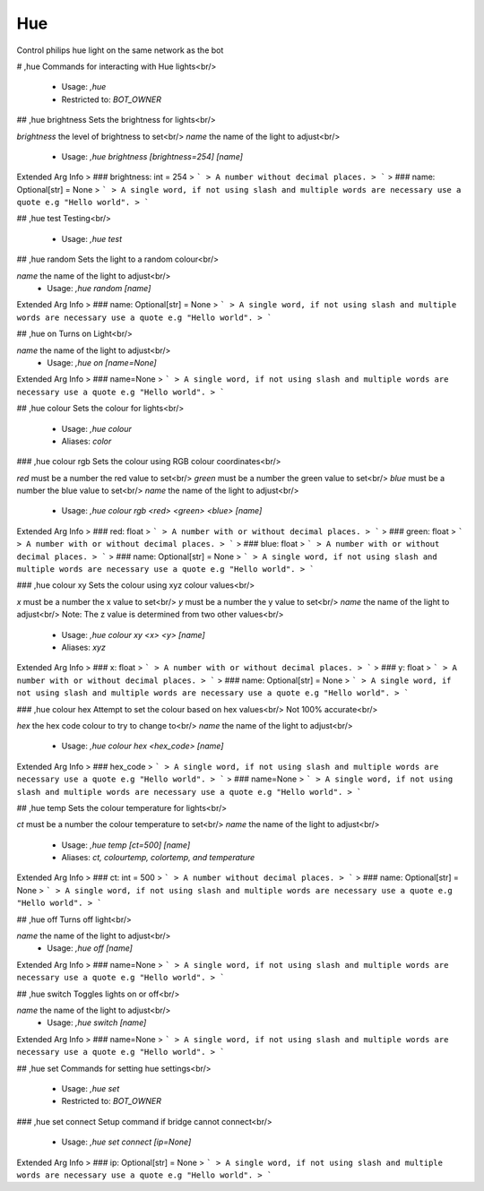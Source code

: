 Hue
===

Control philips hue light on the same network as the bot

# ,hue
Commands for interacting with Hue lights<br/>
 - Usage: `,hue`
 - Restricted to: `BOT_OWNER`


## ,hue brightness
Sets the brightness for lights<br/>

`brightness` the level of brightness to set<br/>
`name` the name of the light to adjust<br/>
 - Usage: `,hue brightness [brightness=254] [name]`
Extended Arg Info
> ### brightness: int = 254
> ```
> A number without decimal places.
> ```
> ### name: Optional[str] = None
> ```
> A single word, if not using slash and multiple words are necessary use a quote e.g "Hello world".
> ```


## ,hue test
Testing<br/>
 - Usage: `,hue test`


## ,hue random
Sets the light to a random colour<br/>

`name` the name of the light to adjust<br/>
 - Usage: `,hue random [name]`
Extended Arg Info
> ### name: Optional[str] = None
> ```
> A single word, if not using slash and multiple words are necessary use a quote e.g "Hello world".
> ```


## ,hue on
Turns on Light<br/>

`name` the name of the light to adjust<br/>
 - Usage: `,hue on [name=None]`
Extended Arg Info
> ### name=None
> ```
> A single word, if not using slash and multiple words are necessary use a quote e.g "Hello world".
> ```


## ,hue colour
Sets the colour for lights<br/>
 - Usage: `,hue colour`
 - Aliases: `color`


### ,hue colour rgb
Sets the colour using RGB colour coordinates<br/>

`red` must be a number the red value to set<br/>
`green` must be a number the green value to set<br/>
`blue` must be a number the blue value to set<br/>
`name` the name of the light to adjust<br/>
 - Usage: `,hue colour rgb <red> <green> <blue> [name]`
Extended Arg Info
> ### red: float
> ```
> A number with or without decimal places.
> ```
> ### green: float
> ```
> A number with or without decimal places.
> ```
> ### blue: float
> ```
> A number with or without decimal places.
> ```
> ### name: Optional[str] = None
> ```
> A single word, if not using slash and multiple words are necessary use a quote e.g "Hello world".
> ```


### ,hue colour xy
Sets the colour using xyz colour values<br/>

`x` must be a number the x value to set<br/>
`y` must be a number the y value to set<br/>
`name` the name of the light to adjust<br/>
Note: The z value is determined from two other values<br/>
 - Usage: `,hue colour xy <x> <y> [name]`
 - Aliases: `xyz`
Extended Arg Info
> ### x: float
> ```
> A number with or without decimal places.
> ```
> ### y: float
> ```
> A number with or without decimal places.
> ```
> ### name: Optional[str] = None
> ```
> A single word, if not using slash and multiple words are necessary use a quote e.g "Hello world".
> ```


### ,hue colour hex
Attempt to set the colour based on hex values<br/>
Not 100% accurate<br/>

`hex` the hex code colour to try to change to<br/>
`name` the name of the light to adjust<br/>
 - Usage: `,hue colour hex <hex_code> [name]`
Extended Arg Info
> ### hex_code
> ```
> A single word, if not using slash and multiple words are necessary use a quote e.g "Hello world".
> ```
> ### name=None
> ```
> A single word, if not using slash and multiple words are necessary use a quote e.g "Hello world".
> ```


## ,hue temp
Sets the colour temperature for lights<br/>

`ct` must be a number the colour temperature to set<br/>
`name` the name of the light to adjust<br/>
 - Usage: `,hue temp [ct=500] [name]`
 - Aliases: `ct, colourtemp, colortemp, and temperature`
Extended Arg Info
> ### ct: int = 500
> ```
> A number without decimal places.
> ```
> ### name: Optional[str] = None
> ```
> A single word, if not using slash and multiple words are necessary use a quote e.g "Hello world".
> ```


## ,hue off
Turns off light<br/>

`name` the name of the light to adjust<br/>
 - Usage: `,hue off [name]`
Extended Arg Info
> ### name=None
> ```
> A single word, if not using slash and multiple words are necessary use a quote e.g "Hello world".
> ```


## ,hue switch
Toggles lights on or off<br/>

`name` the name of the light to adjust<br/>
 - Usage: `,hue switch [name]`
Extended Arg Info
> ### name=None
> ```
> A single word, if not using slash and multiple words are necessary use a quote e.g "Hello world".
> ```


## ,hue set
Commands for setting hue settings<br/>
 - Usage: `,hue set`
 - Restricted to: `BOT_OWNER`


### ,hue set connect
Setup command if bridge cannot connect<br/>
 - Usage: `,hue set connect [ip=None]`
Extended Arg Info
> ### ip: Optional[str] = None
> ```
> A single word, if not using slash and multiple words are necessary use a quote e.g "Hello world".
> ```


